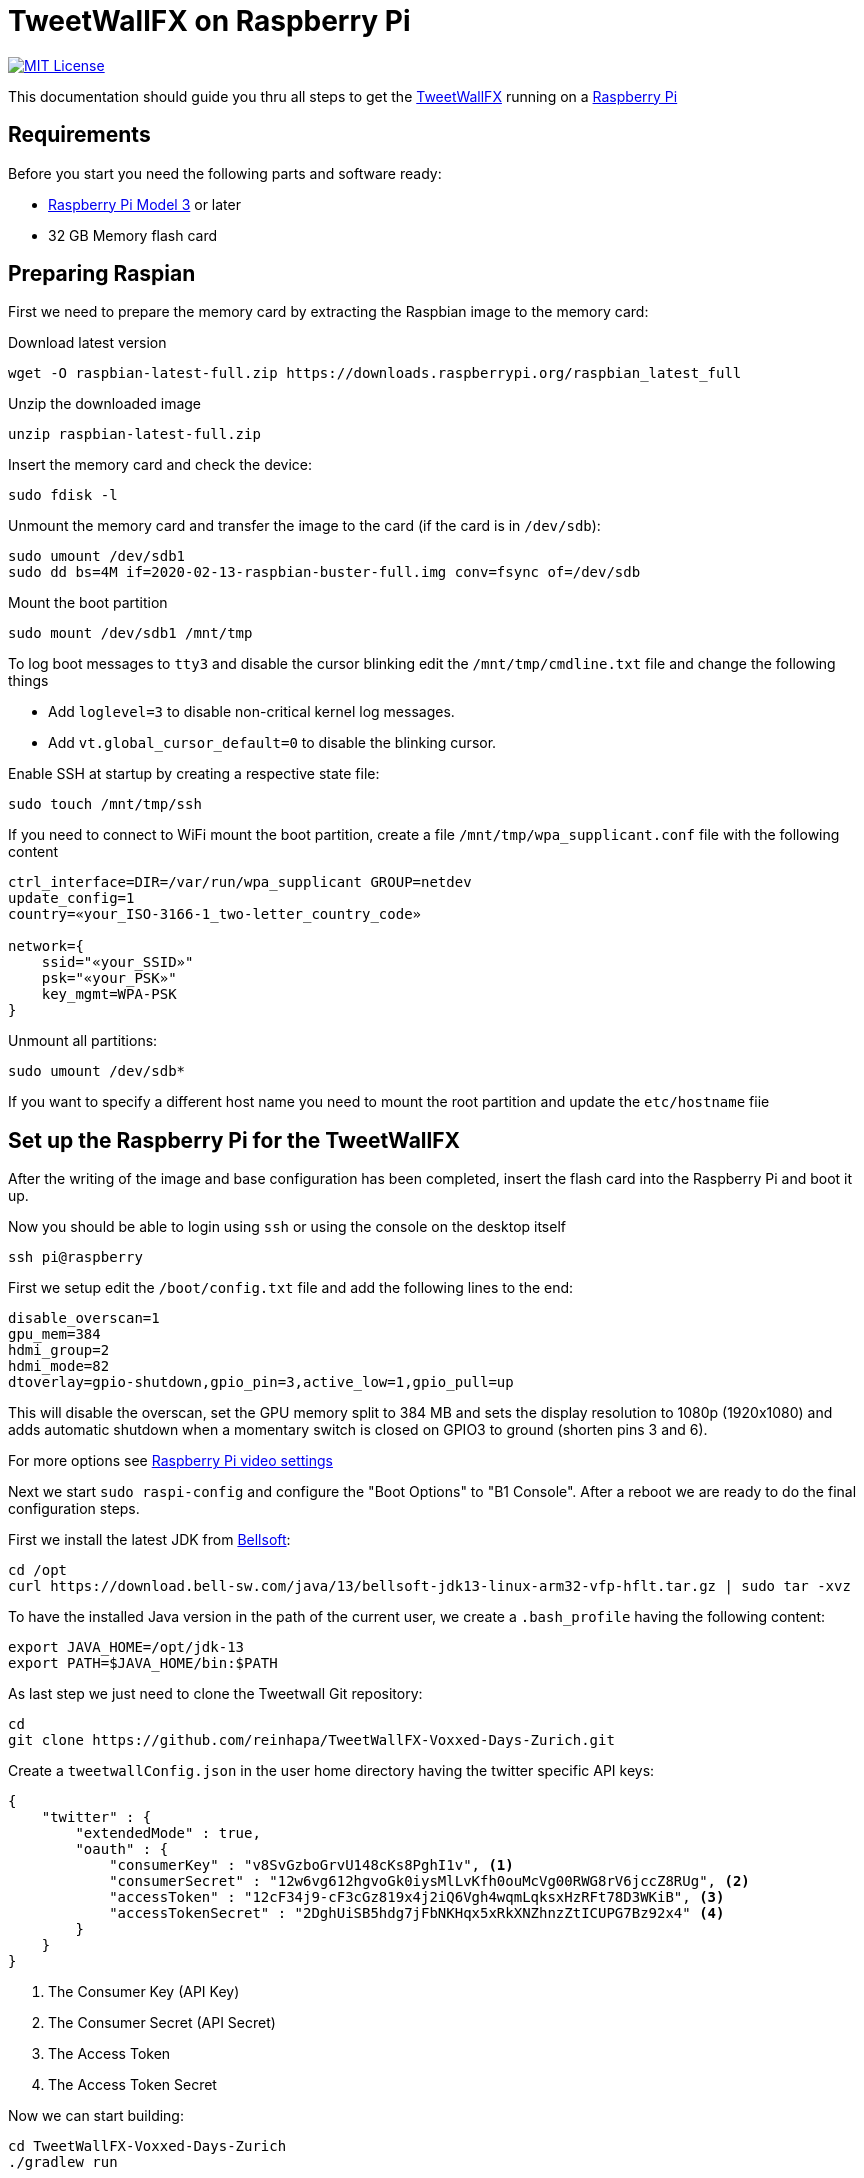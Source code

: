 ////

    The MIT License

    Copyright 2020 TweetWallFX

    Permission is hereby granted, free of charge, to any person obtaining a copy
    of this software and associated documentation files (the "Software"), to deal
    in the Software without restriction, including without limitation the rights
    to use, copy, modify, merge, publish, distribute, sublicense, and/or sell
    copies of the Software, and to permit persons to whom the Software is
    furnished to do so, subject to the following conditions:

    The above copyright notice and this permission notice shall be included in
    all copies or substantial portions of the Software.

    THE SOFTWARE IS PROVIDED "AS IS", WITHOUT WARRANTY OF ANY KIND, EXPRESS OR
    IMPLIED, INCLUDING BUT NOT LIMITED TO THE WARRANTIES OF MERCHANTABILITY,
    FITNESS FOR A PARTICULAR PURPOSE AND NONINFRINGEMENT. IN NO EVENT SHALL THE
    AUTHORS OR COPYRIGHT HOLDERS BE LIABLE FOR ANY CLAIM, DAMAGES OR OTHER
    LIABILITY, WHETHER IN AN ACTION OF CONTRACT, TORT OR OTHERWISE, ARISING FROM,
    OUT OF OR IN CONNECTION WITH THE SOFTWARE OR THE USE OR OTHER DEALINGS IN
    THE SOFTWARE.

////

= TweetWallFX on Raspberry Pi
:project-path: TweetWallFX-Voxxed-Days-Zurich
:project-full-path: reinhapa/{project-path}
:jdk-version: 13
:raspian-latest-image-name: 2020-02-13-raspbian-buster-full.img
:tweetwallfx-homepage: https://github.com/TweetWallFX
:rpi-homepage: https://www.raspberrypi.org
:bellsoft: https://www.bell-sw.com/pages/java-{jdk-version}

image:https://img.shields.io/badge/license-MIT-blue.svg["MIT License", link="https://github.com/{project-full-path}/blob/{github-branch}/LICENSE"]

This documentation should guide you thru all steps to get the {tweetwallfx-homepage}[TweetWallFX] running on a {rpi-homepage}[Raspberry Pi]


== Requirements

Before you start you need the following parts and software ready:

- {rpi-homepage}/products[Raspberry Pi Model 3] or later
- 32 GB Memory flash card


== Preparing Raspian

First we need to prepare the memory card by extracting the Raspbian image to the memory card:

Download latest version
[source,bash]
----
wget -O raspbian-latest-full.zip https://downloads.raspberrypi.org/raspbian_latest_full
----

Unzip the downloaded image
[source,bash]
----
unzip raspbian-latest-full.zip
----

Insert the memory card and check the device:
[source,bash]
----
sudo fdisk -l
----

Unmount the memory card and transfer the image to the card (if the card is in `/dev/sdb`):
[source,bash,subs="attributes"]
----
sudo umount /dev/sdb1
sudo dd bs=4M if={raspian-latest-image-name} conv=fsync of=/dev/sdb
----

Mount the boot partition
[source,bash]
----
sudo mount /dev/sdb1 /mnt/tmp
----

To log boot messages to `tty3` and disable the cursor blinking edit the `/mnt/tmp/cmdline.txt` file and
change the following things

* Add `loglevel=3` to disable non-critical kernel log messages.
* Add `vt.global_cursor_default=0` to disable the blinking cursor.


Enable SSH at startup by creating a respective state file:
[source,bash]
----
sudo touch /mnt/tmp/ssh
----

If you need to connect to WiFi mount the boot partition, create a file
`/mnt/tmp/wpa_supplicant.conf` file with  the following content
[source,plain]
----
ctrl_interface=DIR=/var/run/wpa_supplicant GROUP=netdev
update_config=1
country=«your_ISO-3166-1_two-letter_country_code»

network={
    ssid="«your_SSID»"
    psk="«your_PSK»"
    key_mgmt=WPA-PSK
}
----

Unmount all partitions:
[source,bash]
----
sudo umount /dev/sdb*
----

If you want to specify a different host name you need to mount the root partition and
update the `etc/hostname` fiie


== Set up the Raspberry Pi for the TweetWallFX

After the writing of the image and base configuration has been completed, insert the flash card
into the Raspberry Pi and boot it up.

Now you should be able to login using `ssh` or using the console on the desktop itself

[source,bash]
----
ssh pi@raspberry
----

First we setup edit the `/boot/config.txt` file and add the following lines to the end:

[source, plain]
----
disable_overscan=1
gpu_mem=384
hdmi_group=2
hdmi_mode=82
dtoverlay=gpio-shutdown,gpio_pin=3,active_low=1,gpio_pull=up
----

This will disable the overscan, set the GPU memory split to 384 MB and sets the display resolution
to 1080p (1920x1080) and adds automatic shutdown when a momentary switch is closed on GPIO3 to ground
(shorten pins 3 and 6).

For more options see https://www.raspberrypi.org/documentation/configuration/config-txt/video.md[Raspberry Pi video settings]


Next we start `sudo raspi-config` and configure the "Boot Options" to "B1 Console". After a reboot we are ready to do the
final configuration steps.

First we install the latest JDK from {bellsoft}[Bellsoft]:

[source,bash,subs="attributes"]
----
cd /opt
curl https://download.bell-sw.com/java/{jdk-version}/bellsoft-jdk{jdk-version}-linux-arm32-vfp-hflt.tar.gz | sudo tar -xvz
----

To have the installed Java version in the path of the current user, we create a `.bash_profile` having the
following content:

[source,bash,subs="attributes"]
----
export JAVA_HOME=/opt/jdk-{jdk-version}
export PATH=$JAVA_HOME/bin:$PATH
----

As last step we just need to clone the Tweetwall Git repository:

[source,bash,subs="attributes"]
----
cd
git clone https://github.com/{project-full-path}.git
----

Create a `tweetwallConfig.json` in the user home directory having the twitter specific API keys:

[source,json]
----
{
    "twitter" : {
        "extendedMode" : true,
        "oauth" : {
            "consumerKey" : "v8SvGzboGrvU148cKs8PghI1v", <1>
            "consumerSecret" : "12w6vg612hgvoGk0iysMlLvKfh0ouMcVg00RWG8rV6jccZ8RUg", <2>
            "accessToken" : "12cF34j9-cF3cGz819x4j2iQ6Vgh4wqmLqksxHzRFt78D3WKiB", <3>
            "accessTokenSecret" : "2DghUiSB5hdg7jFbNKHqx5xRkXNZhnzZtICUPG7Bz92x4" <4>
        }
    }
}
----
<1> The Consumer Key (API Key)
<2> The Consumer Secret (API Secret)
<3> The Access Token
<4> The Access Token Secret

Now we can start building:

[source,bash,subs="attributes"]
----
cd {project-path}
./gradlew run
----
